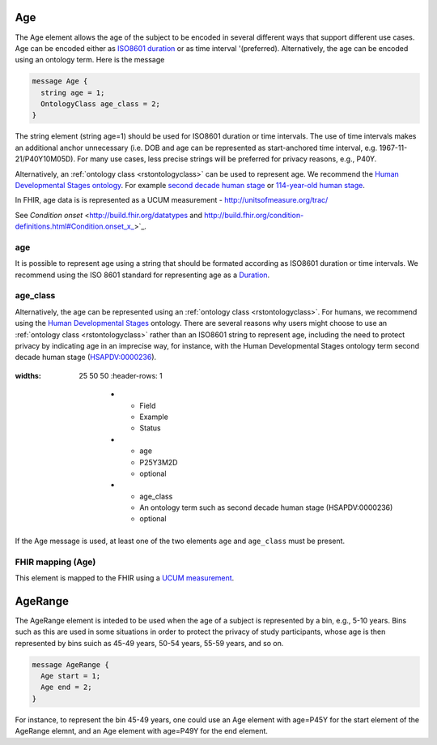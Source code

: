 .. _rstage:

===
Age
===


The Age element allows the age of the subject to be encoded in several different ways that support different use cases.
Age can be encoded either as `ISO8601 duration <https://en.wikipedia.org/wiki/ISO_8601#Durations>`_ or as time
interval '(preferred). Alternatively, the age can be encoded using an ontology term. Here is the message

.. code:: proto

  message Age {
    string age = 1;
    OntologyClass age_class = 2;
  }

The string element (string age=1) should be used for ISO8601 duration or time intervals.
The use of time intervals makes an additional anchor unnecessary (i.e. DOB and age can be
represented as start-anchored time interval, e.g. 1967-11-21/P40Y10M05D). For many use cases,
less precise strings will be preferred for privacy reasons, e.g., P40Y.

Alternatively, an :ref:`ontology class <rstontologyclass>` can be used to represent age. We recommend the
`Human Developmental Stages ontology <https://www.ebi.ac.uk/ols/ontologies/hsapdv>`_.
For example `second decade human stage <https://www.ebi.ac.uk/ols/ontologies/hsapdv/terms?iri=http%3A%2F%2Fpurl.obolibrary.org%2Fobo%2FHsapDv_0000236>`_
or `114-year-old human stage <https://www.ebi.ac.uk/ols/ontologies/hsapdv/terms?iri=http%3A%2F%2Fpurl.obolibrary.org%2Fobo%2FHsapDv_0000255>`_.

In FHIR, age data is is represented as a UCUM measurement - http://unitsofmeasure.org/trac/

See `Condition onset` <http://build.fhir.org/datatypes and http://build.fhir.org/condition-definitions.html#Condition.onset_x_>`_.


age
===
It is possible to represent age using a string that should be formated according  as ISO8601
duration or time intervals. We recommend using the ISO 8601 standard for representing
age as a `Duration <https://en.wikipedia.org/wiki/ISO_8601#Durations>`_.

age_class
=========
Alternatively, the age can be represented using an :ref:`ontology class <rstontologyclass>`. For humans,
we recommend using the `Human Developmental Stages <https://www.ebi.ac.uk/ols/ontologies/hsapdv>`_ ontology.
There are several reasons why users might choose to use an :ref:`ontology class <rstontologyclass>` rather than an ISO8601 string
to represent age, including the need to protect privacy by indicating age in an imprecise way, for instance,
with the Human Developmental Stages ontology term second decade human stage
(`HSAPDV:0000236 <https://www.ebi.ac.uk/ols/ontologies/hsapdv/terms?iri=http%3A%2F%2Fpurl.obolibrary.org%2Fobo%2FHsapDv_0000236>`_).




 .. list-table:: Phenopacket requirements for the ``Age`` element
:widths: 25 50 50
   :header-rows: 1

       * - Field
         - Example
         - Status
       * - age
         - P25Y3M2D
         - optional
       * - age_class
         - An ontology term such as second decade human stage (HSAPDV:0000236)
         - optional


If the Age message is used, at least one of the two elements ``age`` and ``age_class`` must be present.


FHIR mapping (Age)
==================
This element is mapped to the FHIR using  a `UCUM  measurement <http://unitsofmeasure.org/trac/>`_.



========
AgeRange
========
The AgeRange element is inteded to be used when the age of a subject is represented by a bin, e.g., 5-10 years. Bins
such as this are used in some situations in order to protect the privacy of study participants, whose age is then
represented by bins suich as 45-49 years, 50-54 years, 55-59 years, and so on.

.. code-block:: proto

  message AgeRange {
    Age start = 1;
    Age end = 2;
  }

For instance, to represent the bin 45-49 years, one could use an Age element with age=P45Y for the start element of the AgeRange elemnt,
and an Age element with age=P49Y for the end element.